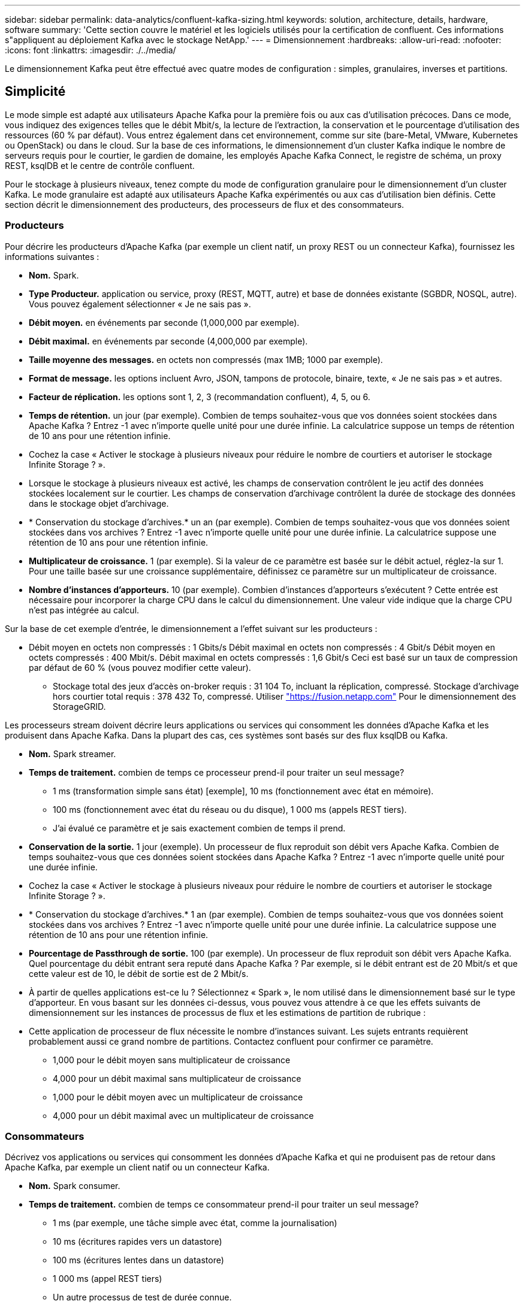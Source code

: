 ---
sidebar: sidebar 
permalink: data-analytics/confluent-kafka-sizing.html 
keywords: solution, architecture, details, hardware, software 
summary: 'Cette section couvre le matériel et les logiciels utilisés pour la certification de confluent. Ces informations s"appliquent au déploiement Kafka avec le stockage NetApp.' 
---
= Dimensionnement
:hardbreaks:
:allow-uri-read: 
:nofooter: 
:icons: font
:linkattrs: 
:imagesdir: ./../media/


[role="lead"]
Le dimensionnement Kafka peut être effectué avec quatre modes de configuration : simples, granulaires, inverses et partitions.



== Simplicité

Le mode simple est adapté aux utilisateurs Apache Kafka pour la première fois ou aux cas d'utilisation précoces. Dans ce mode, vous indiquez des exigences telles que le débit Mbit/s, la lecture de l'extraction, la conservation et le pourcentage d'utilisation des ressources (60 % par défaut). Vous entrez également dans cet environnement, comme sur site (bare-Metal, VMware, Kubernetes ou OpenStack) ou dans le cloud. Sur la base de ces informations, le dimensionnement d'un cluster Kafka indique le nombre de serveurs requis pour le courtier, le gardien de domaine, les employés Apache Kafka Connect, le registre de schéma, un proxy REST, ksqlDB et le centre de contrôle confluent.

Pour le stockage à plusieurs niveaux, tenez compte du mode de configuration granulaire pour le dimensionnement d'un cluster Kafka. Le mode granulaire est adapté aux utilisateurs Apache Kafka expérimentés ou aux cas d'utilisation bien définis. Cette section décrit le dimensionnement des producteurs, des processeurs de flux et des consommateurs.



=== Producteurs

Pour décrire les producteurs d'Apache Kafka (par exemple un client natif, un proxy REST ou un connecteur Kafka), fournissez les informations suivantes :

* *Nom.* Spark.
* *Type Producteur.* application ou service, proxy (REST, MQTT, autre) et base de données existante (SGBDR, NOSQL, autre). Vous pouvez également sélectionner « Je ne sais pas ».
* *Débit moyen.* en événements par seconde (1,000,000 par exemple).
* *Débit maximal.* en événements par seconde (4,000,000 par exemple).
* *Taille moyenne des messages.* en octets non compressés (max 1MB; 1000 par exemple).
* *Format de message.* les options incluent Avro, JSON, tampons de protocole, binaire, texte, « Je ne sais pas » et autres.
* *Facteur de réplication.* les options sont 1, 2, 3 (recommandation confluent), 4, 5, ou 6.
* *Temps de rétention.* un jour (par exemple). Combien de temps souhaitez-vous que vos données soient stockées dans Apache Kafka ? Entrez -1 avec n'importe quelle unité pour une durée infinie. La calculatrice suppose un temps de rétention de 10 ans pour une rétention infinie.
* Cochez la case « Activer le stockage à plusieurs niveaux pour réduire le nombre de courtiers et autoriser le stockage Infinite Storage ? ».
* Lorsque le stockage à plusieurs niveaux est activé, les champs de conservation contrôlent le jeu actif des données stockées localement sur le courtier. Les champs de conservation d'archivage contrôlent la durée de stockage des données dans le stockage objet d'archivage.
* * Conservation du stockage d'archives.* un an (par exemple). Combien de temps souhaitez-vous que vos données soient stockées dans vos archives ? Entrez -1 avec n'importe quelle unité pour une durée infinie. La calculatrice suppose une rétention de 10 ans pour une rétention infinie.
* *Multiplicateur de croissance.* 1 (par exemple). Si la valeur de ce paramètre est basée sur le débit actuel, réglez-la sur 1. Pour une taille basée sur une croissance supplémentaire, définissez ce paramètre sur un multiplicateur de croissance.
* *Nombre d'instances d'apporteurs.* 10 (par exemple). Combien d'instances d'apporteurs s'exécutent ? Cette entrée est nécessaire pour incorporer la charge CPU dans le calcul du dimensionnement. Une valeur vide indique que la charge CPU n'est pas intégrée au calcul.


Sur la base de cet exemple d'entrée, le dimensionnement a l'effet suivant sur les producteurs :

* Débit moyen en octets non compressés : 1 Gbits/s Débit maximal en octets non compressés : 4 Gbit/s Débit moyen en octets compressés : 400 Mbit/s. Débit maximal en octets compressés : 1,6 Gbit/s Ceci est basé sur un taux de compression par défaut de 60 % (vous pouvez modifier cette valeur).
+
** Stockage total des jeux d'accès on-broker requis : 31 104 To, incluant la réplication, compressé. Stockage d'archivage hors courtier total requis : 378 432 To, compressé. Utiliser link:https://fusion.netapp.com["https://fusion.netapp.com"^] Pour le dimensionnement des StorageGRID.




Les processeurs stream doivent décrire leurs applications ou services qui consomment les données d'Apache Kafka et les produisent dans Apache Kafka. Dans la plupart des cas, ces systèmes sont basés sur des flux ksqlDB ou Kafka.

* *Nom.* Spark streamer.
* *Temps de traitement.* combien de temps ce processeur prend-il pour traiter un seul message?
+
** 1 ms (transformation simple sans état) [exemple], 10 ms (fonctionnement avec état en mémoire).
** 100 ms (fonctionnement avec état du réseau ou du disque), 1 000 ms (appels REST tiers).
** J'ai évalué ce paramètre et je sais exactement combien de temps il prend.


* *Conservation de la sortie.* 1 jour (exemple). Un processeur de flux reproduit son débit vers Apache Kafka. Combien de temps souhaitez-vous que ces données soient stockées dans Apache Kafka ? Entrez -1 avec n'importe quelle unité pour une durée infinie.
* Cochez la case « Activer le stockage à plusieurs niveaux pour réduire le nombre de courtiers et autoriser le stockage Infinite Storage ? ».
* * Conservation du stockage d'archives.* 1 an (par exemple). Combien de temps souhaitez-vous que vos données soient stockées dans vos archives ? Entrez -1 avec n'importe quelle unité pour une durée infinie. La calculatrice suppose une rétention de 10 ans pour une rétention infinie.
* *Pourcentage de Passthrough de sortie.* 100 (par exemple). Un processeur de flux reproduit son débit vers Apache Kafka. Quel pourcentage du débit entrant sera reputé dans Apache Kafka ? Par exemple, si le débit entrant est de 20 Mbit/s et que cette valeur est de 10, le débit de sortie est de 2 Mbit/s.
* À partir de quelles applications est-ce lu ? Sélectionnez « Spark », le nom utilisé dans le dimensionnement basé sur le type d'apporteur. En vous basant sur les données ci-dessus, vous pouvez vous attendre à ce que les effets suivants de dimensionnement sur les instances de processus de flux et les estimations de partition de rubrique :
* Cette application de processeur de flux nécessite le nombre d'instances suivant. Les sujets entrants requièrent probablement aussi ce grand nombre de partitions. Contactez confluent pour confirmer ce paramètre.
+
** 1,000 pour le débit moyen sans multiplicateur de croissance
** 4,000 pour un débit maximal sans multiplicateur de croissance
** 1,000 pour le débit moyen avec un multiplicateur de croissance
** 4,000 pour un débit maximal avec un multiplicateur de croissance






=== Consommateurs

Décrivez vos applications ou services qui consomment les données d'Apache Kafka et qui ne produisent pas de retour dans Apache Kafka, par exemple un client natif ou un connecteur Kafka.

* *Nom.* Spark consumer.
* *Temps de traitement.* combien de temps ce consommateur prend-il pour traiter un seul message?
+
** 1 ms (par exemple, une tâche simple avec état, comme la journalisation)
** 10 ms (écritures rapides vers un datastore)
** 100 ms (écritures lentes dans un datastore)
** 1 000 ms (appel REST tiers)
** Un autre processus de test de durée connue.


* *Type de client.* application, proxy ou évier à un datastore existant (RDBMS, NoSQL, autre).
* À partir de quelles applications est-ce lu ? Connectez ce paramètre avec le dimensionnement du producteur et du flux déterminé précédemment.


En vous basant sur les données ci-dessus, vous devez déterminer le dimensionnement des instances grand public et des estimations de partition de rubrique. Une application client nécessite le nombre d'instances suivant.

* 2,000 pour le débit moyen, pas de multiplicateur de croissance
* 8,000 pour le débit maximal, pas de multiplicateur de croissance
* 2,000 pour le débit moyen, y compris le multiplicateur de croissance
* 8,000 pour le débit maximal, y compris le multiplicateur de croissance


Les rubriques entrantes ont probablement également besoin de ce nombre de partitions. Contactez le confluent pour confirmer.

En plus des exigences des producteurs, des transformateurs de flux et des consommateurs, vous devez fournir les exigences supplémentaires suivantes :

* *Temps de reconstruction.* par exemple, 4 heures. Si un hôte de courtier Apache Kafka échoue, ses données sont perdues et un nouvel hôte est provisionné pour remplacer l'hôte défaillant, à quel rythme ce nouvel hôte doit-il se reconstruire lui-même ? Laissez ce paramètre vide si la valeur est inconnue.
* *Objectif d'utilisation des ressources (pourcentage).* par exemple, 60. De quelle manière souhaitez-vous que vos hôtes soient en débit moyen ? Confluent recommande une utilisation de 60 %, à moins d'utiliser des clusters d'auto-équilibrage fluides, dans lesquels le taux d'utilisation peut être plus élevé.




=== Décrivez votre environnement

* *Quel environnement votre cluster sera-t-il exécuté ?* Amazon Web Services, Microsoft Azure, plateforme cloud Google, bare-Metal sur site, VMware sur site, OpenStack sur site ou Kubernates sur site ?
* *Détails de l'hôte.* nombre de cœurs : 48 (par exemple), type de carte réseau (10 GbE, 40 GbE, 16 GbE, 1 GbE ou un autre type).
* *Volumes de stockage.* hôte : 12 (par exemple). Combien de disques durs ou SSD sont pris en charge par hôte ? Confluent recommande 12 disques durs par hôte.
* *Capacité de stockage/volume (en Go).* 1000 (par exemple). Quelle quantité de stockage un seul volume peut-il stocker en gigaoctets ? Le confluent recommande des disques de 1 To.
* *Configuration du stockage.* Comment les volumes de stockage sont-ils configurés ? Confluent recommande RAID10 pour tirer profit de toutes les caractéristiques confluentes. JBOD, SAN, RAID 1, RAID 0, RAID 5, et d'autres types sont également pris en charge.
* *Débit volumique unique (Mbit/s).* 125 (par exemple). Quelle est la vitesse à laquelle un volume de stockage peut-il lire ou écrire en mégaoctets par seconde ? Confluent recommande des disques durs standard dont le débit est généralement de 125 Mbit/s.
* *Capacité de mémoire (Go).* 64 (par exemple).


Une fois les variables d'environnement déterminées, sélectionnez Size My Cluster (taille du cluster). Sur la base des exemples de paramètres indiqués ci-dessus, nous avons déterminé le dimensionnement suivant pour Kafka confluent :

* *Apache Kafka.* Courtier nombre: 22. Votre cluster est lié au stockage. Envisagez d'activer un stockage à plusieurs niveaux afin de réduire le nombre d'hôtes et d'autoriser une capacité de stockage infinie.
* *Apache ZooKeeper.* nombre: 5; Apache Kafka Connect Employés: Count: 2; Schéma Registry: Count: 2; proxy REST: Count: 2; ksqlDB: Count: 2; Confluent Control Center: Count: 1.


Utilisez le mode inverse pour les équipes chargées des plateformes en toute sérénité. Utilisez le mode partitions pour calculer le nombre de partitions requises par une seule rubrique. Voir https://eventsizer.io[] pour le dimensionnement en fonction des modes inverse et partitions.
